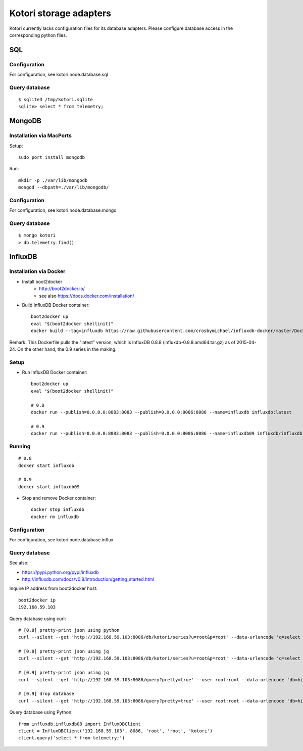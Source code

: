 =======================
Kotori storage adapters
=======================

Kotori currently lacks configuration files for its database adapters.
Please configure database access in the corresponding python files.

SQL
===

Configuration
-------------
For configuration, see kotori.node.database.sql

Query database
--------------
::

    $ sqlite3 /tmp/kotori.sqlite
    sqlite> select * from telemetry;


MongoDB
=======

Installation via MacPorts
-------------------------
Setup::

    sudo port install mongodb

Run::

    mkdir -p ./var/lib/mongodb
    mongod --dbpath=./var/lib/mongodb/


Configuration
-------------
For configuration, see kotori.node.database.mongo

Query database
--------------
::

    $ mongo kotori
    > db.telemetry.find()


InfluxDB
========

Installation via Docker
-----------------------
- Install boot2docker
    - http://boot2docker.io/
    - see also https://docs.docker.com/installation/

- Build InfluxDB Docker container::

    boot2docker up
    eval "$(boot2docker shellinit)"
    docker build --tag=influxdb https://raw.githubusercontent.com/crosbymichael/influxdb-docker/master/Dockerfile

Remark:
This Dockerfile pulls the "latest" version, which is InfluxDB 0.8.8 (influxdb-0.8.8.amd64.tar.gz) as of 2015-04-24.
On the other hand, the 0.9 series in the making.



Setup
-----
- Run InfluxDB Docker container::

    boot2docker up
    eval "$(boot2docker shellinit)"

    # 0.8
    docker run --publish=0.0.0.0:8083:8083 --publish=0.0.0.0:8086:8086 --name=influxdb influxdb:latest

    # 0.9
    docker run --publish=0.0.0.0:8083:8083 --publish=0.0.0.0:8086:8086 --name=influxdb09 influxdb/influxdb:latest


Running
-------
::

    # 0.8
    docker start influxdb

    # 0.9
    docker start influxdb09

- Stop and remove Docker container::

    docker stop influxdb
    docker rm influxdb


Configuration
-------------
For configuration, see kotori.node.database.influx


Query database
--------------

See also:

- https://pypi.python.org/pypi/influxdb
- http://influxdb.com/docs/v0.8/introduction/getting_started.html

Inquire IP address from boot2docker host::

    boot2docker ip
    192.168.59.103

Query database using curl::

    # [0.8] pretty-print json using python
    curl --silent --get 'http://192.168.59.103:8086/db/kotori/series?u=root&p=root' --data-urlencode 'q=select * from telemetry;' | python -mjson.tool

    # [0.8] pretty-print json using jq
    curl --silent --get 'http://192.168.59.103:8086/db/kotori/series?u=root&p=root' --data-urlencode 'q=select * from telemetry;' | jq '.'

    # [0.9] pretty-print json using jq
    curl --silent --get 'http://192.168.59.103:8086/query?pretty=true' --user root:root --data-urlencode 'db=hiveeyes_100' --data-urlencode 'q=select * from "1.99";' | jq '.'

    # [0.9] drop database
    curl --silent --get 'http://192.168.59.103:8086/query?pretty=true' --user root:root --data-urlencode 'db=hiveeyes_100' --data-urlencode 'q=drop database "hiveeyes_100"'

Query database using Python::

    from influxdb.influxdb08 import InfluxDBClient
    client = InfluxDBClient('192.168.59.103', 8086, 'root', 'root', 'kotori')
    client.query('select * from telemetry;')
